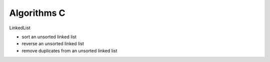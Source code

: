 ##############################################################################
Algorithms C
##############################################################################

LinkedList

- sort an unsorted linked list
- reverse an unsorted linked list
- remove duplicates from an unsorted linked list
